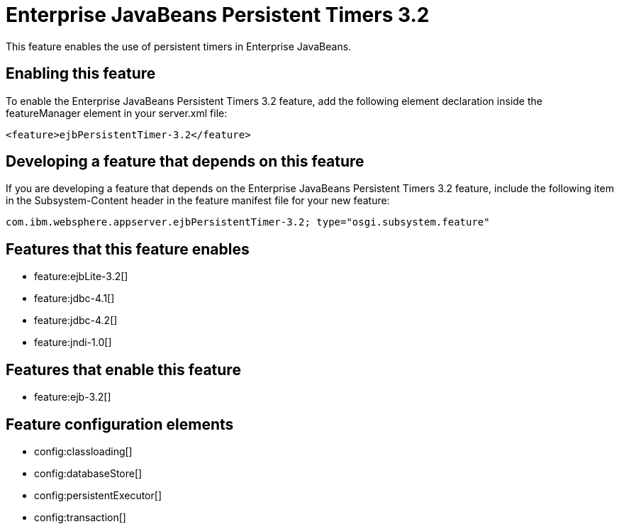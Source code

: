 = Enterprise JavaBeans Persistent Timers 3.2
:stylesheet: ../feature.css
:linkcss: 
:nofooter: 

This feature enables the use of persistent timers in Enterprise JavaBeans.

== Enabling this feature
To enable the Enterprise JavaBeans Persistent Timers 3.2 feature, add the following element declaration inside the featureManager element in your server.xml file:


----
<feature>ejbPersistentTimer-3.2</feature>
----

== Developing a feature that depends on this feature
If you are developing a feature that depends on the Enterprise JavaBeans Persistent Timers 3.2 feature, include the following item in the Subsystem-Content header in the feature manifest file for your new feature:


[source,]
----
com.ibm.websphere.appserver.ejbPersistentTimer-3.2; type="osgi.subsystem.feature"
----

== Features that this feature enables
* feature:ejbLite-3.2[]
* feature:jdbc-4.1[]
* feature:jdbc-4.2[]
* feature:jndi-1.0[]

== Features that enable this feature
* feature:ejb-3.2[]

== Feature configuration elements
* config:classloading[]
* config:databaseStore[]
* config:persistentExecutor[]
* config:transaction[]
